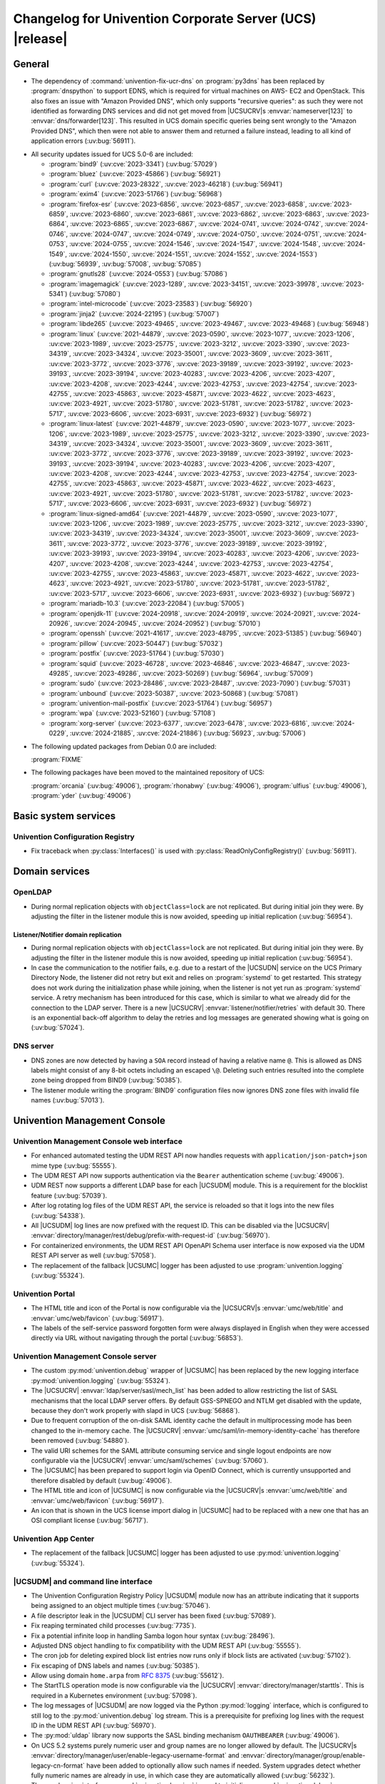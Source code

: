 .. SPDX-FileCopyrightText: 2021-2024 Univention GmbH
..
.. SPDX-License-Identifier: AGPL-3.0-only

.. _relnotes-changelog:

#########################################################
Changelog for Univention Corporate Server (UCS) |release|
#########################################################

.. _changelog-general:

*******
General
*******

* The dependency of :command:`univention-fix-ucr-dns` on :program:`py3dns` has been replaced by
  :program:`dnspython` to support EDNS, which is required for virtual machines on AWS-
  EC2 and OpenStack. This also fixes an issue with "Amazon Provided DNS", which
  only supports "recursive queries": as such they were not identified as
  forwarding DNS services and did not get moved from |UCSUCRV|\ s
  :envvar:`nameserver[123]` to :envvar:`dns/forwarder[123]`. This resulted in UCS domain
  specific queries being sent wrongly to the "Amazon Provided DNS", which then
  were not able to answer them and returned a failure instead, leading to all
  kind of application errors (:uv:bug:`56911`).

.. _security:

* All security updates issued for UCS 5.0-6 are included:

  * :program:`bind9` (:uv:cve:`2023-3341`) (:uv:bug:`57029`)

  * :program:`bluez` (:uv:cve:`2023-45866`) (:uv:bug:`56921`)

  * :program:`curl` (:uv:cve:`2023-28322`, :uv:cve:`2023-46218`)
    (:uv:bug:`56941`)

  * :program:`exim4` (:uv:cve:`2023-51766`) (:uv:bug:`56968`)

  * :program:`firefox-esr` (:uv:cve:`2023-6856`, :uv:cve:`2023-6857`,
    :uv:cve:`2023-6858`, :uv:cve:`2023-6859`, :uv:cve:`2023-6860`,
    :uv:cve:`2023-6861`, :uv:cve:`2023-6862`, :uv:cve:`2023-6863`,
    :uv:cve:`2023-6864`, :uv:cve:`2023-6865`, :uv:cve:`2023-6867`,
    :uv:cve:`2024-0741`, :uv:cve:`2024-0742`, :uv:cve:`2024-0746`,
    :uv:cve:`2024-0747`, :uv:cve:`2024-0749`, :uv:cve:`2024-0750`,
    :uv:cve:`2024-0751`, :uv:cve:`2024-0753`, :uv:cve:`2024-0755`,
    :uv:cve:`2024-1546`, :uv:cve:`2024-1547`, :uv:cve:`2024-1548`,
    :uv:cve:`2024-1549`, :uv:cve:`2024-1550`, :uv:cve:`2024-1551`,
    :uv:cve:`2024-1552`, :uv:cve:`2024-1553`) (:uv:bug:`56939`,
    :uv:bug:`57008`, :uv:bug:`57085`)

  * :program:`gnutls28` (:uv:cve:`2024-0553`) (:uv:bug:`57086`)

  * :program:`imagemagick` (:uv:cve:`2023-1289`, :uv:cve:`2023-34151`,
    :uv:cve:`2023-39978`, :uv:cve:`2023-5341`) (:uv:bug:`57080`)

  * :program:`intel-microcode` (:uv:cve:`2023-23583`)
    (:uv:bug:`56920`)

  * :program:`jinja2` (:uv:cve:`2024-22195`) (:uv:bug:`57007`)

  * :program:`libde265` (:uv:cve:`2023-49465`, :uv:cve:`2023-49467`,
    :uv:cve:`2023-49468`) (:uv:bug:`56948`)

  * :program:`linux` (:uv:cve:`2021-44879`, :uv:cve:`2023-0590`,
    :uv:cve:`2023-1077`, :uv:cve:`2023-1206`, :uv:cve:`2023-1989`,
    :uv:cve:`2023-25775`, :uv:cve:`2023-3212`, :uv:cve:`2023-3390`,
    :uv:cve:`2023-34319`, :uv:cve:`2023-34324`, :uv:cve:`2023-35001`,
    :uv:cve:`2023-3609`, :uv:cve:`2023-3611`, :uv:cve:`2023-3772`,
    :uv:cve:`2023-3776`, :uv:cve:`2023-39189`, :uv:cve:`2023-39192`,
    :uv:cve:`2023-39193`, :uv:cve:`2023-39194`, :uv:cve:`2023-40283`,
    :uv:cve:`2023-4206`, :uv:cve:`2023-4207`, :uv:cve:`2023-4208`,
    :uv:cve:`2023-4244`, :uv:cve:`2023-42753`, :uv:cve:`2023-42754`,
    :uv:cve:`2023-42755`, :uv:cve:`2023-45863`, :uv:cve:`2023-45871`,
    :uv:cve:`2023-4622`, :uv:cve:`2023-4623`, :uv:cve:`2023-4921`,
    :uv:cve:`2023-51780`, :uv:cve:`2023-51781`, :uv:cve:`2023-51782`,
    :uv:cve:`2023-5717`, :uv:cve:`2023-6606`, :uv:cve:`2023-6931`,
    :uv:cve:`2023-6932`) (:uv:bug:`56972`)

  * :program:`linux-latest` (:uv:cve:`2021-44879`,
    :uv:cve:`2023-0590`, :uv:cve:`2023-1077`, :uv:cve:`2023-1206`,
    :uv:cve:`2023-1989`, :uv:cve:`2023-25775`, :uv:cve:`2023-3212`,
    :uv:cve:`2023-3390`, :uv:cve:`2023-34319`, :uv:cve:`2023-34324`,
    :uv:cve:`2023-35001`, :uv:cve:`2023-3609`, :uv:cve:`2023-3611`,
    :uv:cve:`2023-3772`, :uv:cve:`2023-3776`, :uv:cve:`2023-39189`,
    :uv:cve:`2023-39192`, :uv:cve:`2023-39193`, :uv:cve:`2023-39194`,
    :uv:cve:`2023-40283`, :uv:cve:`2023-4206`, :uv:cve:`2023-4207`,
    :uv:cve:`2023-4208`, :uv:cve:`2023-4244`, :uv:cve:`2023-42753`,
    :uv:cve:`2023-42754`, :uv:cve:`2023-42755`, :uv:cve:`2023-45863`,
    :uv:cve:`2023-45871`, :uv:cve:`2023-4622`, :uv:cve:`2023-4623`,
    :uv:cve:`2023-4921`, :uv:cve:`2023-51780`, :uv:cve:`2023-51781`,
    :uv:cve:`2023-51782`, :uv:cve:`2023-5717`, :uv:cve:`2023-6606`,
    :uv:cve:`2023-6931`, :uv:cve:`2023-6932`) (:uv:bug:`56972`)

  * :program:`linux-signed-amd64` (:uv:cve:`2021-44879`,
    :uv:cve:`2023-0590`, :uv:cve:`2023-1077`, :uv:cve:`2023-1206`,
    :uv:cve:`2023-1989`, :uv:cve:`2023-25775`, :uv:cve:`2023-3212`,
    :uv:cve:`2023-3390`, :uv:cve:`2023-34319`, :uv:cve:`2023-34324`,
    :uv:cve:`2023-35001`, :uv:cve:`2023-3609`, :uv:cve:`2023-3611`,
    :uv:cve:`2023-3772`, :uv:cve:`2023-3776`, :uv:cve:`2023-39189`,
    :uv:cve:`2023-39192`, :uv:cve:`2023-39193`, :uv:cve:`2023-39194`,
    :uv:cve:`2023-40283`, :uv:cve:`2023-4206`, :uv:cve:`2023-4207`,
    :uv:cve:`2023-4208`, :uv:cve:`2023-4244`, :uv:cve:`2023-42753`,
    :uv:cve:`2023-42754`, :uv:cve:`2023-42755`, :uv:cve:`2023-45863`,
    :uv:cve:`2023-45871`, :uv:cve:`2023-4622`, :uv:cve:`2023-4623`,
    :uv:cve:`2023-4921`, :uv:cve:`2023-51780`, :uv:cve:`2023-51781`,
    :uv:cve:`2023-51782`, :uv:cve:`2023-5717`, :uv:cve:`2023-6606`,
    :uv:cve:`2023-6931`, :uv:cve:`2023-6932`) (:uv:bug:`56972`)

  * :program:`mariadb-10.3` (:uv:cve:`2023-22084`) (:uv:bug:`57005`)

  * :program:`openjdk-11` (:uv:cve:`2024-20918`, :uv:cve:`2024-20919`,
    :uv:cve:`2024-20921`, :uv:cve:`2024-20926`, :uv:cve:`2024-20945`,
    :uv:cve:`2024-20952`) (:uv:bug:`57010`)

  * :program:`openssh` (:uv:cve:`2021-41617`, :uv:cve:`2023-48795`,
    :uv:cve:`2023-51385`) (:uv:bug:`56940`)

  * :program:`pillow` (:uv:cve:`2023-50447`) (:uv:bug:`57032`)

  * :program:`postfix` (:uv:cve:`2023-51764`) (:uv:bug:`57030`)

  * :program:`squid` (:uv:cve:`2023-46728`, :uv:cve:`2023-46846`,
    :uv:cve:`2023-46847`, :uv:cve:`2023-49285`, :uv:cve:`2023-49286`,
    :uv:cve:`2023-50269`) (:uv:bug:`56964`, :uv:bug:`57009`)

  * :program:`sudo` (:uv:cve:`2023-28486`, :uv:cve:`2023-28487`,
    :uv:cve:`2023-7090`) (:uv:bug:`57031`)

  * :program:`unbound` (:uv:cve:`2023-50387`, :uv:cve:`2023-50868`)
    (:uv:bug:`57081`)

  * :program:`univention-mail-postfix` (:uv:cve:`2023-51764`)
    (:uv:bug:`56957`)

  * :program:`wpa` (:uv:cve:`2023-52160`) (:uv:bug:`57108`)

  * :program:`xorg-server` (:uv:cve:`2023-6377`, :uv:cve:`2023-6478`,
    :uv:cve:`2023-6816`, :uv:cve:`2024-0229`, :uv:cve:`2024-21885`,
    :uv:cve:`2024-21886`) (:uv:bug:`56923`, :uv:bug:`57006`)


.. _debian:

* The following updated packages from Debian 0.0 are included:

  :program:`FIXME`

.. _maintained:

* The following packages have been moved to the maintained repository of UCS:

  :program:`orcania` (:uv:bug:`49006`), :program:`rhonabwy`
  (:uv:bug:`49006`), :program:`ulfius` (:uv:bug:`49006`),
  :program:`yder` (:uv:bug:`49006`)

.. _changelog-basic:

*********************
Basic system services
*********************

.. _changelog-basis-ucr:

Univention Configuration Registry
=================================

* Fix traceback when :py:class:`Interfaces()` is used with :py:class:`ReadOnlyConfigRegistry()`
  (:uv:bug:`56911`).

.. _changelog-domain:

***************
Domain services
***************

.. _changelog-domain-openldap:

OpenLDAP
========

* During normal replication objects with ``objectClass=lock`` are not replicated.
  But during initial join they were. By adjusting the filter in the listener
  module this is now avoided, speeding up initial replication
  (:uv:bug:`56954`).

.. _changelog-domain-openldap-replication:

Listener/Notifier domain replication
------------------------------------

* During normal replication objects with ``objectClass=lock`` are not replicated.
  But during initial join they were. By adjusting the filter in the listener
  module this is now avoided, speeding up initial replication
  (:uv:bug:`56954`).

* In case the communication to the notifier fails, e.g. due to a restart of the
  |UCSUDN| service on the UCS Primary Directory Node, the
  listener did not retry but exit and relies on :program:`systemd` to get restarted. This
  strategy does not work during the initialization phase while joining, when
  the listener is not yet run as :program:`systemd` service. A retry mechanism has been
  introduced for this case, which is similar to what we already did for the
  connection to the LDAP server. There is a new |UCSUCRV|
  :envvar:`listener/notifier/retries` with default 30. There is an exponential back-off
  algorithm to delay the retries and log messages are generated showing what is
  going on (:uv:bug:`57024`).

.. _changelog-domain-dnsserver:

DNS server
==========

* DNS zones are now detected by having a ``SOA`` record instead of having a
  relative name ``@``. This is allowed as DNS labels might consist of any 8-bit
  octets including an escaped ``\@``. Deleting such entries resulted into the
  complete zone being dropped from BIND9 (:uv:bug:`50385`).

* The listener module writing the :program:`BIND9` configuration files now ignores DNS
  zone files with invalid file names (:uv:bug:`57013`).

.. _changelog-umc:

*****************************
Univention Management Console
*****************************

.. _changelog-umc-web:

Univention Management Console web interface
===========================================

* For enhanced automated testing the UDM REST API now handles requests with
  ``application/json-patch+json`` mime type (:uv:bug:`55555`).

* The UDM REST API now supports authentication via the ``Bearer`` authentication
  scheme (:uv:bug:`49006`).

* UDM REST now supports a different LDAP base for each |UCSUDM| module. This is a
  requirement for the blocklist feature (:uv:bug:`57039`).

* After log rotating log files of the UDM REST API, the service is reloaded so
  that it logs into the new files (:uv:bug:`54338`).

* All |UCSUDM| log lines are now prefixed with the request ID. This can be disabled
  via the |UCSUCRV| :envvar:`directory/manager/rest/debug/prefix-with-request-id`
  (:uv:bug:`56970`).

* For containerized environments, the UDM REST API OpenAPI Schema user
  interface is now exposed via the UDM REST API server as well
  (:uv:bug:`57058`).

* The replacement of the fallback |UCSUMC| logger has been adjusted to use
  :program:`univention.logging` (:uv:bug:`55324`).

.. _changelog-umc-portal:

Univention Portal
=================

* The HTML title and icon of the Portal is now configurable via the |UCSUCRV|\ s
  :envvar:`umc/web/title` and :envvar:`umc/web/favicon` (:uv:bug:`56917`).

* The labels of the self-service password forgotten form were always displayed
  in English when they were accessed directly via URL without navigating
  through the portal (:uv:bug:`56853`).

.. _changelog-umc-server:

Univention Management Console server
====================================

* The custom :py:mod:`univention.debug` wrapper of |UCSUMC| has been replaced by the new
  logging interface :py:mod:`univention.logging` (:uv:bug:`55324`).

* The |UCSUCRV| :envvar:`ldap/server/sasl/mech_list` has been added to allow
  restricting the list of SASL mechanisms that the local LDAP server offers. By
  default GSS-SPNEGO and NTLM get disabled with the update, because they don't
  work properly with slapd in UCS (:uv:bug:`56868`).

* Due to frequent corruption of the on-disk SAML identity cache the default in
  multiprocessing mode has been changed to the in-memory cache. The |UCSUCRV|
  :envvar:`umc/saml/in-memory-identity-cache` has therefore been removed
  (:uv:bug:`54880`).

* The valid URI schemes for the SAML attribute consuming service and single
  logout endpoints are now configurable via the |UCSUCRV| :envvar:`umc/saml/schemes`
  (:uv:bug:`57060`).

* The |UCSUMC| has been prepared to support login via
  OpenID Connect, which is currently unsupported and therefore disabled by
  default (:uv:bug:`49006`).

* The HTML title and icon of |UCSUMC| is now configurable via the |UCSUCRV|\ s
  :envvar:`umc/web/title` and :envvar:`umc/web/favicon` (:uv:bug:`56917`).

* An icon that is shown in the UCS license import dialog in |UCSUMC| had to be
  replaced with a new one that has an OSI compliant license (:uv:bug:`56717`).

.. _changelog-umc-appcenter:

Univention App Center
=====================

* The replacement of the fallback |UCSUMC| logger has been adjusted to use
  :py:mod:`univention.logging` (:uv:bug:`55324`).

.. _changelog-umc-udmcli:

|UCSUDM| and command line interface
===================================

* The Univention Configuration Registry Policy |UCSUDM| module now has an attribute
  indicating that it supports being assigned to an object multiple times
  (:uv:bug:`57046`).

* A file descriptor leak in the |UCSUDM| CLI server has been fixed (:uv:bug:`57089`).

* Fix reaping terminated child processes (:uv:bug:`7735`).

* Fix a potential infinite loop in handling Samba logon hour syntax
  (:uv:bug:`28496`).

* Adjusted DNS object handling to fix compatibility with the UDM REST API
  (:uv:bug:`55555`).

* The cron job for deleting expired block list entries now runs only if block
  lists are activated (:uv:bug:`57102`).

* Fix escaping of DNS labels and names (:uv:bug:`50385`).

* Allow using domain ``home.arpa`` from :rfc:`8375` (:uv:bug:`55612`).

* The StartTLS operation mode is now configurable via the |UCSUCRV|
  :envvar:`directory/manager/starttls`. This is required in a Kubernetes environment
  (:uv:bug:`57098`).

* The log messages of |UCSUDM| are now logged via the Python :py:mod:`logging` interface,
  which is configured to still log to the :py:mod:`univention.debug` log stream. This
  is a prerequisite for prefixing log lines with the request ID in the UDM REST
  API (:uv:bug:`56970`).

* The :py:mod:`uldap` library now supports the SASL binding mechanism ``OAUTHBEARER``
  (:uv:bug:`49006`).

* On UCS 5.2 systems purely numeric user and group names are no longer allowed
  by default. The |UCSUCRV|\ s :envvar:`directory/manager/user/enable-legacy-username-format` and :envvar:`directory/manager/group/enable-legacy-cn-format` have been added
  to optionally allow such names if needed. System upgrades detect whether
  fully numeric names are already in use, in which case they are automatically
  allowed (:uv:bug:`56232`).

* The new logging interface :py:mod:`univention.logging` is used to initialize
  :py:mod:`univention.debug` (:uv:bug:`55324`).

* A missing dependency to :program:`python-univention-debug` has been added, which
  preserves Python 2.7 compatibility (:uv:bug:`57064`).

.. _changelog-umc-setup:

Modules for system settings / setup wizard
==========================================

* The |UCSUDM| CLI daemon is now restarted after setting the LDAP base during system
  setup (:uv:bug:`57039`).

* A incompatibility with newer versions of :program:`dnspython` has been fixed
  (:uv:bug:`56911`).

.. _changelog-umc-diagnostic:

System diagnostic module
========================

* The diagnostic plugin for checking SAML (SSO) certificates now also supports
  the Keycloak identity provider (:uv:bug:`55976`).

* The diagnostic module :command:`31_file_permissions` has been extended to include
  sensitive files for OIDC configuration (:uv:bug:`49006`).

* A check has been added to verify that the LDAP server's configuration file
  has the file system permissions 0640 (:uv:bug:`57038`).

.. _changelog-umc-other:

Other modules
=============

* A |UCSUMC| module for blocklist lists and entries has been added (:uv:bug:`57043`).

* Existing Univention Configuration Registry policies attached to a container
  are no longer deleted when multiple ones previously existed and a new one is
  added (:uv:bug:`57046`).

* The error handling when super-ordinate objects don't exist has been repaired
  (:uv:bug:`55555`).

.. _changelog-lib:

*************************
Univention base libraries
*************************

* A new Python module :py:mod:`univention.logging` has been introduced which provides a
  Python :py:mod:`logging` handler for :py:mod:`univention.debug`. It allows software
  components to use the :py:mod:`logging` interface of Python while logging into a
  :py:mod:`univention.debug` stream (:uv:bug:`55324`).

* Log messages are no longer erroneously logged by the wrong logger when
  :py:mod:`univention.debug2` is used but :py:mod:`univention.logging` isn't imported
  (:uv:bug:`57026`).

* The detection of the correct log level has been repaired in case
  :py:mod:`univention.debug` was not initialized via :py:mod:`univention.logging`
  (:uv:bug:`57101`).

* The StartTLS operation mode is now configurable via the |UCSUCRV| :envvar:`directory/manager/starttls`. This is required in a Kubernetes environment
  (:uv:bug:`57098`).

* An unused dependency on :program:`py3dns` has been removed (:uv:bug:`56911`).

* The :py:mod:`uldap` library now supports the SASL binding mechanism ``OAUTHBEARER``
  (:uv:bug:`49006`).

* The log messages of :py:mod:`uldap` are now logged via the Python :py:mod:`logging`
  interface, which is configured to still log to the :py:mod:`univention.debug` log
  stream. This is a prerequisite for prefixing log lines with the request ID
  in the UDM REST API (:uv:bug:`56970`).

* The new LDAP database ``cn=internal`` has been added to store blocklist entries
  (:uv:bug:`57038`).

* The LDAP server has been extended with the ``OAUTHBEARER`` SASL mechanism,
  which is disabled by default (:uv:bug:`49006`).

* A memory leak in the UDM REST API has been fixed, which was caused by not
  discarding unused weak references in the :py:class:`univention.lib.i18n.Translation`
  (:uv:bug:`56420`).

.. _changelog-deployment:

*******************
Software deployment
*******************

* On UCS 5.2 systems purely numeric user and group names are no longer allowed
  by default. The |UCSUCRV|\ s :envvar:`directory/manager/user/enable-legacy-username-format` and :envvar:`directory/manager/group/enable-legacy-cn-format` have been added
  to optionally allow such names if needed. System upgrades detect whether
  fully numeric names are already in use, in which case they are automatically
  allowed (:uv:bug:`56232`).

* :command:`univention-system-stats` collects system information periodically. One of
  the commands it uses is :command:`top`. The parameter ``c`` has been added to show the
  complete process command line in the output of :command:`top` (:uv:bug:`50567`).

.. _changelog-deployment-pkgdb:

Software monitor
================

* The dependency on :program:`py3dns` has been replaced by :program:`dnspython` to support EDNS,
  which is required for virtual machines on AWS-EC2 and OpenStack
  (:uv:bug:`56911`).

* The StartTLS operation mode is now configurable via the |UCSUCRV| :envvar:`directory/manager/starttls`. This is required in a Kubernetes environment
  (:uv:bug:`57098`).

.. _changelog-service:

***************
System services
***************

.. _changelog-service-saml:

SAML
====

* The :command:`univention-keycloak` scripts has been extended to support more
  parameters for the :command:`init` command (:uv:bug:`57001`).

* The standard configuration for Keycloak has been changed to allow machine
  accounts to login (:uv:bug:`57100`).

* The package :program:`univention-keycloak` ships the command line script :command:`univention-
  keycloak-migration-status` which is used before the update to UCS 5.2 to
  check whether the migration to Keycloak is complete. The requirement to
  install the Keycloak app before the update has been dropped. The update to
  UCS 5.2 will be possible without the installation of the Keycloak app
  (:uv:bug:`56888`).

* Commands to manage proxy realms (supplemental logical IDP's in Keycloak that
  authenticate users on the default IDP) have been added to `univention-
  Keycloak` (:uv:bug:`56884`).

* The :command:`univention-keycloak` scripts has been extended to support more
  parameters for the ``oidc/rp`` creation (:uv:bug:`49006`).

.. _changelog-service-selfservice:

Univention self service
=======================

* The connection settings for the :program:`memcached` and :program:`PostgreSQL` databases are now
  configurable via |UCSUCRV|\ s. This is a requirement to run the self service
  in a containerized environment (:uv:bug:`57061`).

.. _changelog-service-mail:

Mail services
=============

* Avoid duplicate entries in :file:`/etc/fetchmailrc` when running a listener
  re-synchronization (:uv:bug:`56521`).

* Fixed migration script LDAP filter to only process user objects
  (:uv:bug:`57090`).

* The Fetchmail listener now writes atomically to :file:`/etc/fetchmailrc`
  (:uv:bug:`56587`).

.. _changelog-service-dovecot:

Dovecot
=======

* The type of the |UCSUCRV| :envvar:`mail/dovecot/logging/auth_verbose_passwords`
  has been changed to :py:obj:`str`, so that the validation in UCR strict type setting
  mode passes (:uv:bug:`56520`).

.. _changelog-service-radius:

RADIUS
======

* The |UCSUCRV| :envvar:`freeradius/conf/allow-mac-address-authentication` has been
  added to to allow authentication via MAC address and VLAN-assignment for
  computer objects. By default, this feature is disabled (:uv:bug:`56060`).

.. _changelog-service-other:

Other services
==============

* The directory :file:`/var/log/univention/listener_modules/` and
  :file:`/var/log/apt/history.log` are now also fetched in a Univention Support
  Information archive (:uv:bug:`56962`).

.. _changelog-win:

********************
Services for Windows
********************

.. _changelog-win-samba:

Samba
=====

* When joining a system to a UCS domain with a large number of objects in the
  LDAP directory, the script :command:`create_spn_account.sh` restarted the S4-Connector
  too often while waiting for the service principal name to appear in the
  Samba/AD SAM directory, possibly causing additional delay. This has been
  fixed (:uv:bug:`57027`).

* When stopping the samba processes, a process could remain e.g. bound to port
  135, causing problems for samba restarts. The script stopping the processes
  has been made more robust (:uv:bug:`56914`).

.. _changelog-win-s4c:

Univention S4 Connector
=======================

* During normal replication objects with ``objectClass=lock`` are not replicated.
  But during initial join they were. By adjusting the filter in the listener
  module this is now avoided, speeding up initial replication
  (:uv:bug:`56954`).

* Initial join could take a long time in cases where customers have a lot of
  DNS records in Samba/AD. The joinscript now prioritizes objects (DNS zones
  etc) that are essential for operation of Samba/AD. This improves usability
  during initial joins and rejoins (:uv:bug:`56956`).

* Group member DNs with containing special characters that require escaping can
  be notated in different ways. When comparing them, this has not been taken
  into consideration, leading to rejects and tracebacks in the log file. This
  has been fixed (:uv:bug:`57072`).

* The StartTLS operation mode is now configurable via the |UCSUCRV|
  :envvar:`directory/manager/starttls`. This is required in a Kubernetes environment
  (:uv:bug:`57098`).

.. _changelog-win-adc:

Univention Active Directory Connection
======================================

* During normal replication objects with ``objectClass=lock`` are not replicated.
  But during initial join they were. By adjusting the filter in the listener
  module this is now avoided, speeding up initial replication
  (:uv:bug:`56954`).

* Group member DNs with containing special characters that require escaping can
  be notated in different ways. When comparing them, this has not been taken
  into consideration, leading to rejects and tracebacks in the log file. This
  has been fixed (:uv:bug:`57072`).

* The StartTLS operation mode is now configurable via the |UCSUCRV|
  :envvar:`directory/manager/starttls`. This is required in a Kubernetes environment
  (:uv:bug:`57098`).

.. _changelog-other:

*************
Other changes
*************

* A PAM and a SASL module for ``OAUTHBEARER`` (:rfc:`7628`) has been introduced
  (:uv:bug:`49006`).

